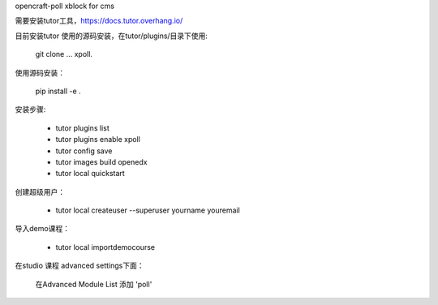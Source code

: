 opencraft-poll xblock for cms 

需要安装tutor工具，https://docs.tutor.overhang.io/

目前安装tutor 使用的源码安装，在tutor/plugins/目录下使用:

   git clone ... xpoll.

使用源码安装：

   pip install -e .

安装步骤:

     - tutor plugins list
     - tutor plugins enable xpoll
     - tutor config save
     - tutor images build openedx
     - tutor local quickstart 

创建超级用户：

    - tutor local createuser --superuser yourname youremail

导入demo课程：

    - tutor local importdemocourse
     
在studio 课程 advanced settings下面：

   在Advanced Module List 添加 'poll'




     
     



